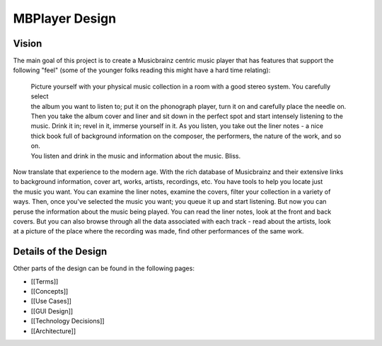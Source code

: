 MBPlayer Design
===============

Vision
------

| The main goal of this project is to create a Musicbrainz centric music
  player that has features that support the
| following "feel" (some of the younger folks reading this might have a
  hard time relating):

    | Picture yourself with your physical music collection in a room
      with a good stereo system. You carefully select
    | the album you want to listen to; put it on the phonograph player,
      turn it on and carefully place the needle on.
    | Then you take the album cover and liner and sit down in the
      perfect spot and start intensely listening to the
    | music. Drink it in; revel in it, immerse yourself in it. As you
      listen, you take out the liner notes - a nice
    | thick book full of background information on the composer, the
      performers, the nature of the work, and so on.
    | You listen and drink in the music and information about the music.
      Bliss.

| Now translate that experience to the modern age. With the rich
  database of Musicbrainz and their extensive links
| to background information, cover art, works, artists, recordings, etc.
  You have tools to help you locate just
| the music you want. You can examine the liner notes, examine the
  covers, filter your collection in a variety of
| ways. Then, once you've selected the music you want; you queue it up
  and start listening. But now you can
| peruse the information about the music being played. You can read the
  liner notes, look at the front and back
| covers. But you can also browse through all the data associated with
  each track - read about the artists, look
| at a picture of the place where the recording was made, find other
  performances of the same work.

Details of the Design
---------------------

Other parts of the design can be found in the following pages:

-  [[Terms]]
-  [[Concepts]]
-  [[Use Cases]]
-  [[GUI Design]]
-  [[Technology Decisions]]
-  [[Architecture]]

